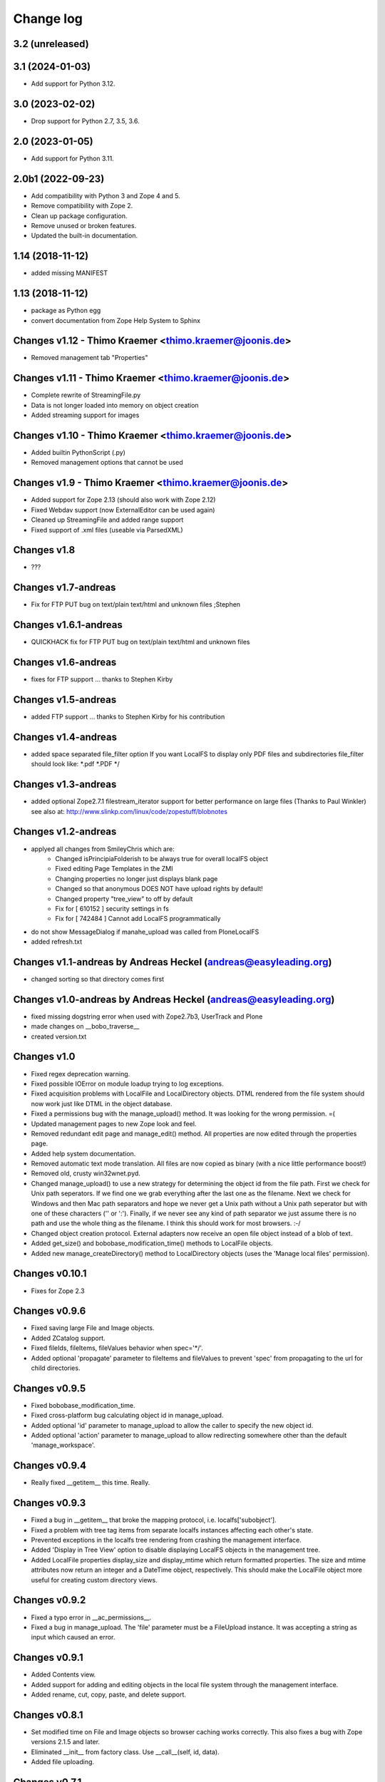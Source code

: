 Change log
==========

3.2 (unreleased)
----------------


3.1 (2024-01-03)
----------------

- Add support for Python 3.12.


3.0 (2023-02-02)
----------------

- Drop support for Python 2.7, 3.5, 3.6.


2.0 (2023-01-05)
----------------

- Add support for Python 3.11.


2.0b1 (2022-09-23)
------------------
- Add compatibility with Python 3 and Zope 4 and 5.

- Remove compatibility with Zope 2.

- Clean up package configuration.

- Remove unused or broken features.

- Updated the built-in documentation.


1.14 (2018-11-12)
-----------------
- added missing MANIFEST


1.13 (2018-11-12)
-----------------
- package as Python egg
- convert documentation from Zope Help System to Sphinx


Changes v1.12 - Thimo Kraemer <thimo.kraemer@joonis.de>
-------------------------------------------------------
- Removed management tab "Properties"


Changes v1.11 - Thimo Kraemer <thimo.kraemer@joonis.de>
-------------------------------------------------------
- Complete rewrite of StreamingFile.py
- Data is not longer loaded into memory on object creation
- Added streaming support for images


Changes v1.10 - Thimo Kraemer <thimo.kraemer@joonis.de>
-------------------------------------------------------
- Added builtin PythonScript (.py)
- Removed management options that cannot be used


Changes v1.9 - Thimo Kraemer <thimo.kraemer@joonis.de>
------------------------------------------------------
- Added support for Zope 2.13 (should also work with Zope 2.12)
- Fixed Webdav support (now ExternalEditor can be used again)
- Cleaned up StreamingFile and added range support
- Fixed support of .xml files (useable via ParsedXML)


Changes v1.8
------------
- ???


Changes v1.7-andreas 
--------------------
- Fix for FTP PUT bug on text/plain text/html and unknown files ;Stephen


Changes v1.6.1-andreas 
----------------------
- QUICKHACK fix for FTP PUT bug on text/plain text/html and unknown files


Changes v1.6-andreas 
--------------------
- fixes for FTP support ... thanks to Stephen Kirby


Changes v1.5-andreas 
--------------------
- added FTP support ... thanks to Stephen Kirby for his contribution


Changes v1.4-andreas 
--------------------
- added space separated file_filter option
  If you want LocalFS to display only PDF files and 
  subdirectories file_filter should look like:
  \*.pdf \*.PDF \*/


Changes v1.3-andreas 
--------------------
- added optional Zope2.7.1 filestream_iterator support 
  for better performance on large files (Thanks to Paul Winkler)
  see also at: http://www.slinkp.com/linux/code/zopestuff/blobnotes


Changes v1.2-andreas 
--------------------
- applyed all changes from SmileyChris which are:
    - Changed isPrincipiaFolderish to be always true for overall localFS object
    - Fixed editing Page Templates in the ZMI
    - Changing properties no longer just displays blank page
    - Changed so that anonymous DOES NOT have upload rights by default!
    - Changed property "tree_view" to off by default
    - Fix for [ 610152 ] security settings in fs
    - Fix for [ 742484 ] Cannot add LocalFS programmatically 
- do not show MessageDialog if manahe_upload was called from PloneLocalFS
- added refresh.txt


Changes v1.1-andreas by Andreas Heckel (andreas@easyleading.org)
----------------------------------------------------------------
- changed sorting so that directory comes first


Changes v1.0-andreas by Andreas Heckel (andreas@easyleading.org)
----------------------------------------------------------------
- fixed missing dogstring error when used with Zope2.7b3, UserTrack 
  and Plone
- made changes on __bobo_traverse__
- created version.txt


Changes v1.0
------------
- Fixed regex deprecation warning.
- Fixed possible IOError on module loadup trying to log exceptions.
- Fixed acquisition problems with LocalFile and LocalDirectory 
  objects. DTML rendered from the file system should now work just
  like DTML in the object database.
- Fixed a permissions bug with the manage_upload() method. It was 
  looking for the wrong permission. =(
- Updated management pages to new Zope look and feel.
- Removed redundant edit page and manage_edit() method. All properties
  are now edited through the properties page.
- Added help system documentation.
- Removed automatic text mode translation. All files are now copied
  as binary (with a nice little performance boost!)
- Removed old, crusty win32wnet.pyd.
- Changed manage_upload() to use a new strategy for determining the
  object id from the file path. First we check for Unix path seperators.
  If we find one we grab everything after the last one as the filename.
  Next we check for Windows and then Mac path separators and hope we
  never get a Unix path without a Unix path seperator but with one of 
  these characters ('\' or ':'). Finally, if we never see any kind of 
  path separator we just assume there is no path and use the whole 
  thing as the filename. I think this should work for most browsers. :-/
- Changed object creation protocol. External adapters now receive an
  open file object instead of a blob of text.
- Added get_size() and bobobase_modification_time() methods to
  LocalFile objects.
- Added new manage_createDirectory() method to LocalDirectory objects
  (uses the 'Manage local files' permission).


Changes v0.10.1
---------------
- Fixes for Zope 2.3


Changes v0.9.6
--------------
- Fixed saving large File and Image objects.
- Added ZCatalog support.
- Fixed fileIds, fileItems, fileValues behavior when spec='\*/'.
- Added optional 'propagate' parameter to fileItems and fileValues
  to prevent 'spec' from propagating to the url for child directories.


Changes v0.9.5
--------------
- Fixed bobobase_modification_time.
- Fixed cross-platform bug calculating object id in manage_upload.
- Added optional 'id' parameter to manage_upload to allow the
  caller to specify the new object id.
- Added optional 'action' parameter to manage_upload to allow
  redirecting somewhere other than the default 'manage_workspace'.


Changes v0.9.4
--------------
- Really fixed __getitem__ this time. Really.


Changes v0.9.3
--------------
- Fixed a bug in __getitem__ that broke the mapping protocol, 
  i.e. localfs['subobject'].
- Fixed a problem with tree tag items from separate localfs instances 
  affecting each other's state.
- Prevented exceptions in the localfs tree rendering from crashing the 
  management interface.
- Added 'Display in Tree View' option to disable displaying LocalFS
  objects in the management tree.
- Added LocalFile properties display_size and display_mtime which return 
  formatted properties. The size and mtime attributes now return an integer
  and a DateTime object, respectively. This should make the LocalFile 
  object more useful for creating custom directory views.
      

Changes v0.9.2
--------------
- Fixed a typo error in __ac_permissions__.
- Fixed a bug in manage_upload. The 'file' parameter must be a 
  FileUpload instance. It was accepting a string as input which
  caused an error.


Changes v0.9.1
--------------
- Added Contents view.
- Added support for adding and editing objects in the local file 
  system through the management interface.
- Added rename, cut, copy, paste, and delete support.


Changes v0.8.1
--------------
- Set modified time on File and Image objects so browser caching works
  correctly. This also fixes a bug with Zope versions 2.1.5 and later.
- Eliminated __init__ from factory class. Use __call__(self, id, data).
- Added file uploading.


Changes v0.7.1
--------------
- Fixed Zope permissions on LocalFS and LocalDirectory objects.
- Changed the spec parameter to filter directories as well as files.
  (Use '\*/' to include all directories.)
- Added ability to use LocalFS objects with the tree tag.
- Added object traversal methods: fileIds, fileValues, fileItems.
  Obsoleted objectIds, objectProps.
- Renamed FSProps class to LocalFile and added getObject method
  to get the Zope object from a LocalFile object. This is the object
  returned by the fileValues and fileItems methods.
- Added 'type map' property to allow customizing the content-types 
  and optionally the Zope object class associated with each file 
  extension.
- Added 'icon map' property to specify the icon associated with
  each content-type in directory browse view.
- Added Help tab.
    

Changes v0.6.1
--------------
- Fixed a bug with filtering in directory browse view.
- Fixed bogus text/html content-type on non-HTML files.
- Use a more aggressive search to determine whether files are 
  binary or text. This causes directory browsing to take a bit 
  longer but hopefully prevents file corruption problems.
- Added a Properties tab which allows specifying custom properties.
- Improved the formatting of directory browse view again with tables.
- Convert .xml files to XMLDocument objects if the XMLDocument 
  product is installed.
- Convert .stx files to StructuredDocument objects if the 
  StructuredDocument product is installed.


Changes v0.5.1
--------------
- Fixed lots of problems with local permissions. Many thanks to Greg Ward 
  for his help.


Changes v0.4.1
--------------
- Fixed problems with acquisition.
- Added the ability to connect to network shares using UNC paths on 
  win32 only. This does not affect non-Windows platforms. Many thanks 
  to Jephte CLAIN for submitting this code.
- Improved the formatting of directory browse view.
- Added 'default.html' and 'default.htm' to the default document list.


Changes v0.3.1
--------------
- Converted all dtml to 1.x syntax for backward compatibility.
- Prevented Zope from inserting <base> tag for HTML files.
- Moved icons to misc\_/LocalFS/ to avoid name conflicts.
- Added default document property.
- Added date and time in directory browse view.
- Sort directory contents by filename in browse view.


Changes v0.2.1
--------------
- Fixed url escaping in directory browse view. Now filenames with
  spaces and other 'special characters' work correctly.
- Added filtering by file extension in directory browse view.
